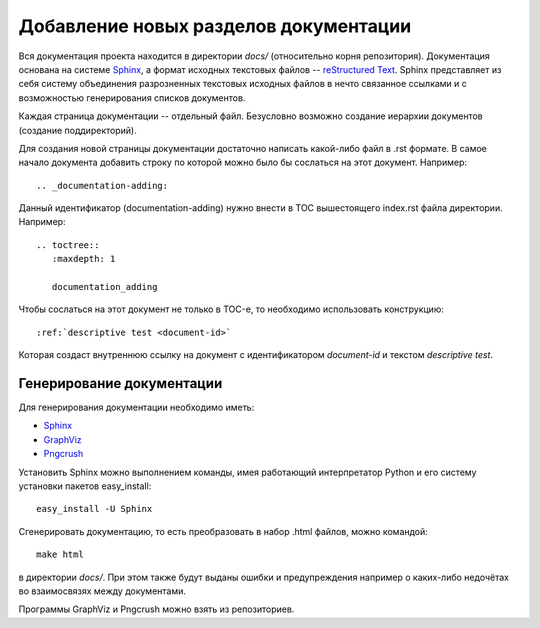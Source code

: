 .. _documentation-adding:

======================================
Добавление новых разделов документации
======================================

Вся документация проекта находится в директории *docs/* (относительно
корня репозитория). Документация основана на системе `Sphinx
<http://sphinx.pocoo.org/>`_, а формат исходных текстовых файлов --
`reStructured Text <http://docutils.sourceforge.net/rst.html>`_. Sphinx
представляет из себя систему объединения разрозненных текстовых
исходных файлов в нечто связанное ссылками и с возможностью
генерирования списков документов.

Каждая страница документации -- отдельный файл. Безусловно возможно
создание иерархии документов (создание поддиректорий).

Для создания новой страницы документации достаточно написать какой-либо
файл в .rst формате. В самое начало документа добавить строку по
которой можно было бы сослаться на этот документ. Например::

  .. _documentation-adding:

Данный идентификатор (documentation-adding) нужно внести в TOC
вышестоящего index.rst файла директории. Например::

  .. toctree::
     :maxdepth: 1
  
     documentation_adding

Чтобы сослаться на этот документ не только в TOC-е, то необходимо
использовать конструкцию::

  :ref:`descriptive test <document-id>`

Которая создаст внутреннюю ссылку на документ с идентификатором
*document-id* и текстом *descriptive test*.

Генерирование документации
==========================
Для генерирования документации необходимо иметь:

* `Sphinx <http://sphinx.pocoo.org/>`_
* `GraphViz <http://graphviz.org/>`_
* `Pngcrush <http://pmt.sourceforge.net/pngcrush/>`_

Установить Sphinx можно выполнением команды, имея работающий
интерпретатор Python и его систему установки пакетов easy_install::

  easy_install -U Sphinx

Сгенерировать документацию, то есть преобразовать в набор .html файлов,
можно командой::

  make html

в директории *docs/*. При этом также будут выданы ошибки и
предупреждения например о каких-либо недочётах во взаимосвязях между
документами.

Программы GraphViz и Pngcrush можно взять из репозиториев.
